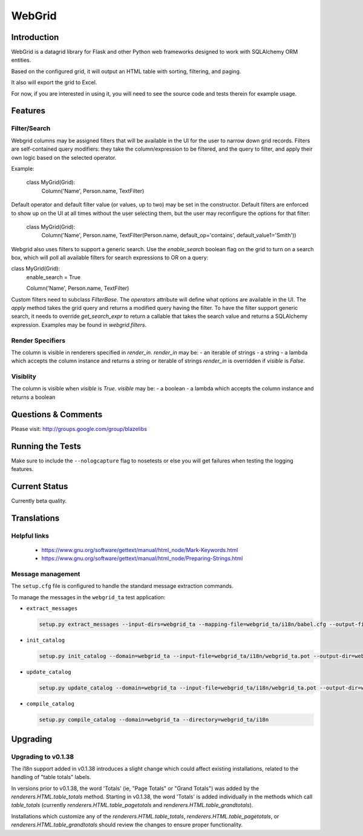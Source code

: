 WebGrid
#######

.. image:: https://ci.appveyor.com/api/projects/status/6s1886gojqi9c8h6?svg=true
    :target: https://ci.appveyor.com/project/level12/webgrid

.. image:: https://circleci.com/gh/level12/webgrid.svg?style=shield
    :target: https://circleci.com/gh/level12/webgrid

.. image:: https://codecov.io/gh/level12/webgrid/branch/master/graph/badge.svg
    :target: https://codecov.io/gh/level12/webgrid

Introduction
---------------

WebGrid is a datagrid library for Flask and other Python web frameworks designed to work with
SQLAlchemy ORM entities.

Based on the configured grid, it will output an HTML table with sorting, filtering, and paging.

It also will export the grid to Excel.

For now, if you are interested in using it, you will need to see the source code and tests therein
for example usage.

Features
--------

Filter/Search
=============

Webgrid columns may be assigned filters that will be available in the UI for the user to narrow
down grid records. Filters are self-contained query modifiers: they take the column/expression to
be filtered, and the query to filter, and apply their own logic based on the selected operator.

Example:

    class MyGrid(Grid):
        Column('Name', Person.name, TextFilter)

Default operator and default filter value (or values, up to two) may be set in the constructor.
Default filters are enforced to show up on the UI at all times without the user selecting them, but
the user may reconfigure the options for that filter:

    class MyGrid(Grid):
        Column('Name', Person.name, TextFilter(Person.name, default_op='contains', default_value1='Smith'))

Webgrid also uses filters to support a generic search. Use the `enable_search` boolean flag on the
grid to turn on a search box, which will poll all available filters for search expressions to OR
on a query:

class MyGrid(Grid):
    enable_search = True

    Column('Name', Person.name, TextFilter)

Custom filters need to subclass `FilterBase`. The `operators` attribute will define what options are
available in the UI. The `apply` method takes the grid query and returns a modified query having the
filter. To have the filter support generic search, it needs to override `get_search_expr` to return
a callable that takes the search value and returns a SQLAlchemy expression. Examples may be found
in `webgrid.filters`.

Render Specifiers
=================

The column is visible in renderers specified in `render_in`.
`render_in` may be:
- an iterable of strings
- a string
- a lambda which accepts the column instance and returns a string or iterable of strings
`render_in` is overridden if `visible` is `False`.

Visiblity
=========

The column is visible when `visible` is `True`.
`visible` may be:
- a boolean
- a lambda which accepts the column instance and returns a boolean

Questions & Comments
---------------------

Please visit: http://groups.google.com/group/blazelibs

Running the Tests
-----------------

Make sure to include the ``--nologcapture`` flag to nosetests or else you will get
failures when testing the logging features.

Current Status
---------------

Currently beta quality.

Translations
------------

Helpful links
=============

 * https://www.gnu.org/software/gettext/manual/html_node/Mark-Keywords.html
 * https://www.gnu.org/software/gettext/manual/html_node/Preparing-Strings.html


Message management
==================

The ``setup.cfg`` file is configured to handle the standard message extraction commands.

To manage the messages in the ``webgrid_ta`` test application:

* ``extract_messages``

  .. code::

     setup.py extract_messages --input-dirs=webgrid_ta --mapping-file=webgrid_ta/i18n/babel.cfg --output-file=webgrid_ta/i18n/webgrid_ta.pot

* ``init_catalog``

  .. code::

     setup.py init_catalog --domain=webgrid_ta --input-file=webgrid_ta/i18n/webgrid_ta.pot --output-dir=webgrid_ta/i18n --locale=es

* ``update_catalog``

  .. code::

     setup.py update_catalog --domain=webgrid_ta --input-file=webgrid_ta/i18n/webgrid_ta.pot --output-dir=webgrid_ta/i18n

* ``compile_catalog``

  .. code::

     setup.py compile_catalog --domain=webgrid_ta --directory=webgrid_ta/i18n


Upgrading
---------

Upgrading to v0.1.38
====================

The i18n support added in v0.1.38 introduces a slight change which could affect existing
installations, related to the handling of "table totals" labels.

In versions prior to v0.1.38, the word 'Totals' (ie, "Page Totals" or "Grand Totals") was added by the
`renderers.HTML.table_totals` method. Starting in v0.1.38, the word 'Totals' is added individually in
the methods which call `table_totals` (currently `renderers.HTML.table_pagetotals` and
`renderers.HTML.table_grandtotals`).

Installations which customize any of the `renderers.HTML.table_totals`, `renderers.HTML.table_pagetotals`,
or `renderers.HTML.table_grandtotals` should review the changes to ensure proper functionality.
